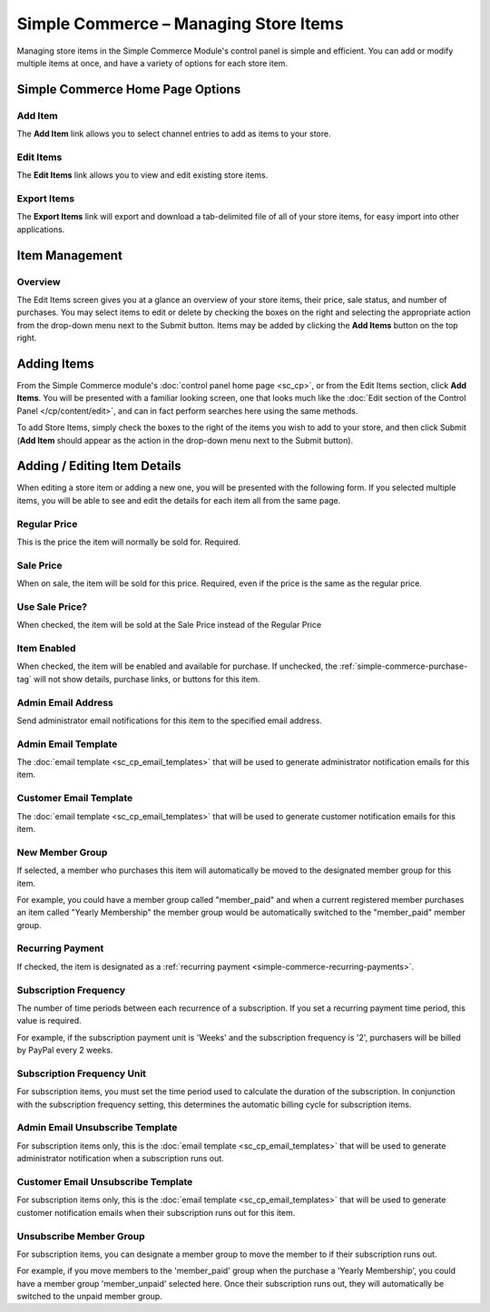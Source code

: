 Simple Commerce – Managing Store Items
======================================

Managing store items in the Simple Commerce Module's control panel is
simple and efficient. You can add or modify multiple items at once, and
have a variety of options for each store item.

Simple Commerce Home Page Options
---------------------------------

|Simple Commerce Items|

Add Item
~~~~~~~~

The **Add Item** link allows you to select channel entries to add as
items to your store.

Edit Items
~~~~~~~~~~

The **Edit Items** link allows you to view and edit existing store
items.

Export Items
~~~~~~~~~~~~

The **Export Items** link will export and download a tab-delimited file
of all of your store items, for easy import into other applications.

Item Management
---------------

|Simple Commerce Item Management|

Overview
~~~~~~~~

The Edit Items screen gives you at a glance an overview of your store
items, their price, sale status, and number of purchases. You may select
items to edit or delete by checking the boxes on the right and selecting
the appropriate action from the drop-down menu next to the Submit
button. Items may be added by clicking the **Add Items** button on the
top right.

Adding Items
------------

From the Simple Commerce module's :doc:`control panel home page
<sc_cp>`, or from the Edit Items section, click **Add Items**. You will
be presented with a familiar looking screen, one that looks much like
the :doc:`Edit section of the Control Panel </cp/content/edit>`, and can
in fact perform searches here using the same methods.

To add Store Items, simply check the boxes to the right of the items you
wish to add to your store, and then click Submit (**Add Item** should
appear as the action in the drop-down menu next to the Submit button).

Adding / Editing Item Details
-----------------------------

When editing a store item or adding a new one, you will be presented
with the following form. If you selected multiple items, you will be
able to see and edit the details for each item all from the same page.

|Simple Commerce Add Item|

Regular Price
~~~~~~~~~~~~~

This is the price the item will normally be sold for. Required.

Sale Price
~~~~~~~~~~

When on sale, the item will be sold for this price. Required, even if
the price is the same as the regular price.

Use Sale Price?
~~~~~~~~~~~~~~~

When checked, the item will be sold at the Sale Price instead of the
Regular Price

Item Enabled
~~~~~~~~~~~~

When checked, the item will be enabled and available for purchase. If
unchecked, the :ref:`simple-commerce-purchase-tag` will
not show details, purchase links, or buttons for this item.

Admin Email Address
~~~~~~~~~~~~~~~~~~~

Send administrator email notifications for this item to the specified
email address.

Admin Email Template
~~~~~~~~~~~~~~~~~~~~

The :doc:`email template <sc_cp_email_templates>` that will be used to
generate administrator notification emails for this item.

Customer Email Template
~~~~~~~~~~~~~~~~~~~~~~~

The :doc:`email template <sc_cp_email_templates>` that will be used to
generate customer notification emails for this item.

New Member Group
~~~~~~~~~~~~~~~~

If selected, a member who purchases this item will automatically be
moved to the designated member group for this item.

For example, you could have a member group called "member\_paid" and
when a current registered member purchases an item called "Yearly
Membership" the member group would be automatically switched to the
"member\_paid" member group.

Recurring Payment
~~~~~~~~~~~~~~~~~

If checked, the item is designated as a :ref:`recurring
payment <simple-commerce-recurring-payments>`.

Subscription Frequency
~~~~~~~~~~~~~~~~~~~~~~

The number of time periods between each recurrence of a subscription. If
you set a recurring payment time period, this value is required.

For example, if the subscription payment unit is 'Weeks' and the
subscription frequency is '2', purchasers will be billed by PayPal every
2 weeks.

Subscription Frequency Unit
~~~~~~~~~~~~~~~~~~~~~~~~~~~

For subscription items, you must set the time period used to calculate
the duration of the subscription. In conjunction with the subscription
frequency setting, this determines the automatic billing cycle for
subscription items.

Admin Email Unsubscribe Template
~~~~~~~~~~~~~~~~~~~~~~~~~~~~~~~~

For subscription items only, this is the :doc:`email
template <sc_cp_email_templates>` that will be used to generate
administrator notification when a subscription runs out.

Customer Email Unsubscribe Template
~~~~~~~~~~~~~~~~~~~~~~~~~~~~~~~~~~~

For subscription items only, this is the :doc:`email
template <sc_cp_email_templates>` that will be used to generate
customer notification emails when their subscription runs out for this
item.

Unsubscribe Member Group
~~~~~~~~~~~~~~~~~~~~~~~~

For subscription items, you can designate a member group to move the
member to if their subscription runs out.

For example, if you move members to the 'member\_paid' group when the
purchase a 'Yearly Membership', you could have a member group
'member\_unpaid' selected here. Once their subscription runs out, they
will automatically be switched to the unpaid member group.

.. |Simple Commerce Items| image:: ../../images/sc_cp_items.png
.. |Simple Commerce Item Management| image:: ../../images/sc_store_items.png
.. |Simple Commerce Add Item| image:: ../../images/sc_add_item.png
